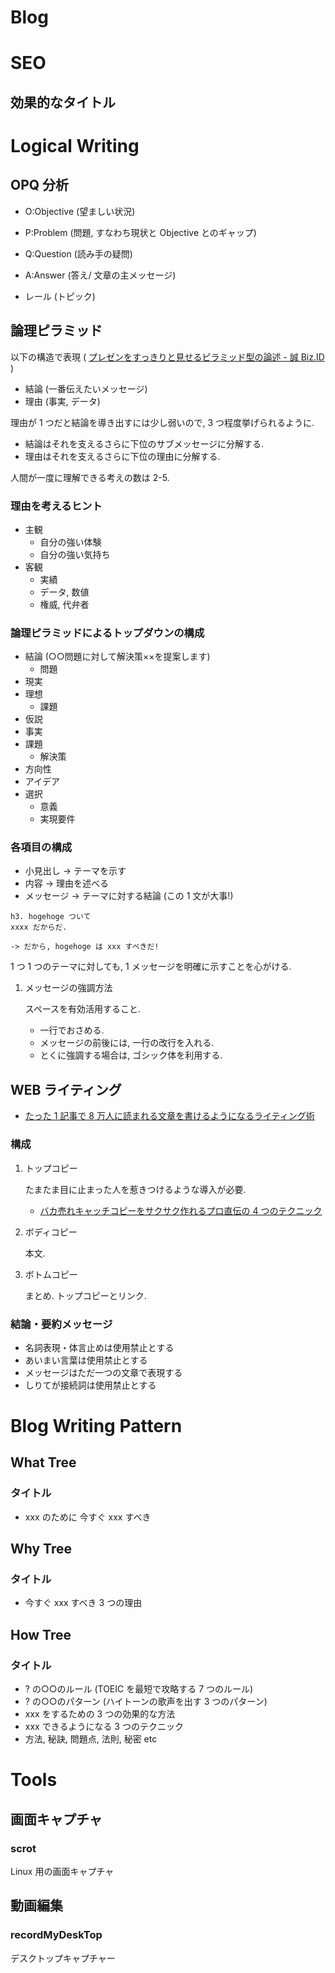 #+OPTIONS: toc:nil
* Blog
* SEO
** 効果的なタイトル
* Logical Writing
** OPQ 分析

 - O:Objective (望ましい状況)
 - P:Problem (問題, すなわち現状と Objective とのギャップ)
 - Q:Question (読み手の疑問)

 - A:Answer (答え/ 文章の主メッセージ)
 - レール (トピック)
   
** 論理ピラミッド
   以下の構造で表現 ( [[http://bizmakoto.jp/bizid/articles/1204/26/news071.html][プレゼンをすっきりと見せるピラミッド型の論述 - 誠 Biz.ID]] )
   
   - 結論 (一番伝えたいメッセージ)
   - 理由 (事実, データ)

   理由が 1 つだと結論を導き出すには少し弱いので, 3 つ程度挙げられるように.

   - 結論はそれを支えるさらに下位のサブメッセージに分解する.
   - 理由はそれを支えるさらに下位の理由に分解する.

  人間が一度に理解できる考えの数は 2-5.

*** 理由を考えるヒント
    - 主観
      - 自分の強い体験
      - 自分の強い気持ち
    - 客観
      - 実績
      - データ, 数値
      - 権威, 代弁者

*** 論理ピラミッドによるトップダウンの構成
    - 結論 (○○問題に対して解決策××を提案します)
      - 問題
	- 現実
	- 理想
      - 課題
	- 仮説
	- 事実
	- 課題
      - 解決策
	- 方向性
	- アイデア
	- 選択
	  - 意義
	  - 実現要件

*** 各項目の構成
    - 小見出し -> テーマを示す
    - 内容 -> 理由を述べる
    - メッセージ -> テーマに対する結論 (この 1 文が大事!)
      
    #+begin_src language
    h3. hogehoge ついて
    xxxx だからだ.
    
    -> だから, hogehoge は xxx すべきだ!
    #+end_src

    1 つ 1 つのテーマに対しても, 1 メッセージを明確に示すことを心がける.

**** メッセージの強調方法
     スペースを有効活用すること.
     - 一行でおさめる.
     - メッセージの前後には, 一行の改行を入れる.
     - とくに強調する場合は, ゴシック体を利用する.

** WEB ライティング
   - [[http://bazubu.com/web-writing-13266.html][たった 1 記事で 8 万人に読まれる文章を書けるようになるライティング術]]
*** 構成
**** トップコピー
     たまたま目に止まった人を惹きつけるような導入が必要.

     - [[http://bazubu.com/headline-4rules-12819.html][バカ売れキャッチコピーをサクサク作れるプロ直伝の 4 つのテクニック]]
**** ボディコピー
     本文.
**** ボトムコピー
     まとめ. トップコピーとリンク.
*** 結論・要約メッセージ
    - 名詞表現・体言止めは使用禁止とする
    - あいまい言葉は使用禁止とする
    - メッセージはただ一つの文章で表現する
    - しりてが接続詞は使用禁止とする

* Blog Writing Pattern
** What Tree
*** タイトル
   - xxx のために 今すぐ xxx すべき
** Why Tree
*** タイトル
   - 今すぐ xxx すべき 3 つの理由
** How Tree
*** タイトル
   - ? の○○のルール (TOEIC を最短で攻略する 7 つのルール)
   - ? の○○のパターン (ハイトーンの歌声を出す 3 つのパターン)
   - xxx をするための 3 つの効果的な方法
   - xxx できるようになる 3 つのテクニック
   - 方法, 秘訣, 問題点, 法則, 秘密 etc

* Tools
** 画面キャプチャ
*** scrot
    Linux 用の画面キャプチャ

** 動画編集
*** recordMyDeskTop
    デスクトップキャプチャー
